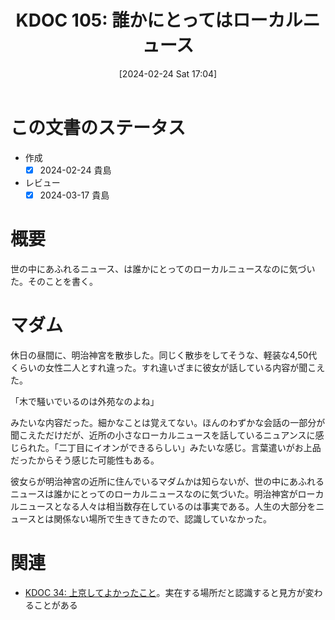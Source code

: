 :properties:
:ID: 20240224T170414
:mtime:    20241102180255 20241028101410
:ctime:    20241028101410
:end:
#+title:      KDOC 105: 誰かにとってはローカルニュース
#+date:       [2024-02-24 Sat 17:04]
#+filetags:   :essay:
#+identifier: 20240224T170414

* この文書のステータス
- 作成
  - [X] 2024-02-24 貴島
- レビュー
  - [X] 2024-03-17 貴島

* 概要
世の中にあふれるニュース、は誰かにとってのローカルニュースなのに気づいた。そのことを書く。
* マダム
休日の昼間に、明治神宮を散歩した。同じく散歩をしてそうな、軽装な4,50代くらいの女性二人とすれ違った。すれ違いざまに彼女が話している内容が聞こえた。

「木で騒いでいるのは外苑なのよね」

みたいな内容だった。細かなことは覚えてない。ほんのわずかな会話の一部分が聞こえただけだが、近所の小さなローカルニュースを話しているニュアンスに感じられた。「二丁目にイオンができるらしい」みたいな感じ。言葉遣いがお上品だったからそう感じた可能性もある。

彼女らが明治神宮の近所に住んでいるマダムかは知らないが、世の中にあふれるニュースは誰かにとってのローカルニュースなのに気づいた。明治神宮がローカルニュースとなる人々は相当数存在しているのは事実である。人生の大部分をニュースとは関係ない場所で生きてきたので、認識していなかった。

* 関連
- [[id:20231008T122341][KDOC 34: 上京してよかったこと]]。実在する場所だと認識すると見方が変わることがある
